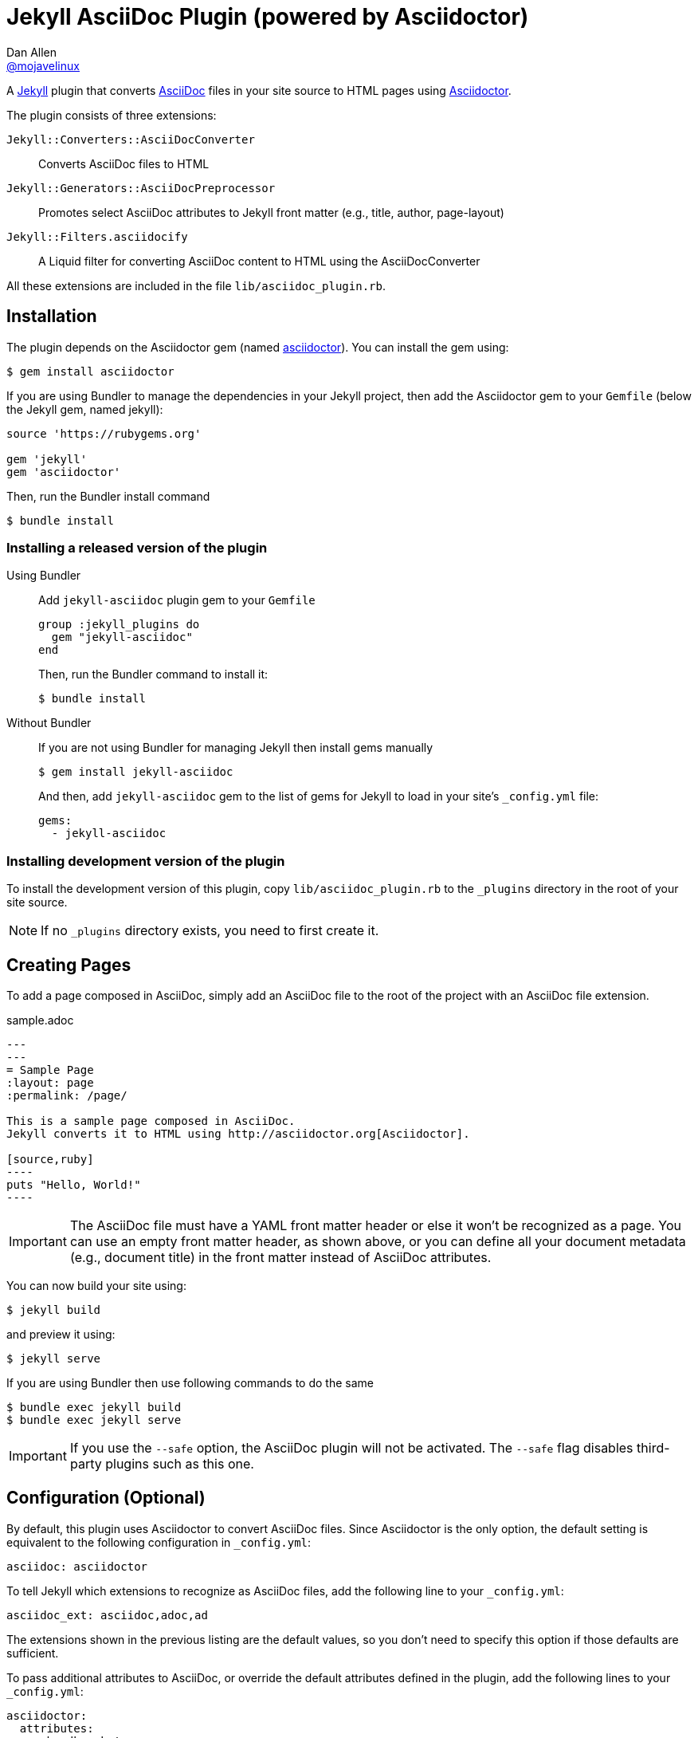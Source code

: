 = Jekyll AsciiDoc Plugin (powered by Asciidoctor)
Dan Allen <https://github.com/mojavelinux[@mojavelinux]>

A http://jekyllrb.com[Jekyll] plugin that converts http://asciidoc.org[AsciiDoc] files in your site source to HTML pages using http://asciidoctor.org[Asciidoctor].

The plugin consists of three extensions:

`Jekyll::Converters::AsciiDocConverter`::
  Converts AsciiDoc files to HTML
`Jekyll::Generators::AsciiDocPreprocessor`::
  Promotes select AsciiDoc attributes to Jekyll front matter (e.g., title, author, page-layout)
`Jekyll::Filters.asciidocify`::
  A Liquid filter for converting AsciiDoc content to HTML using the AsciiDocConverter

All these extensions are included in the file `lib/asciidoc_plugin.rb`.

== Installation

The plugin depends on the Asciidoctor gem (named http://rubygems.org/gems/asciidoctor[asciidoctor]).
You can install the gem using:

 $ gem install asciidoctor

If you are using Bundler to manage the dependencies in your Jekyll project, then add the Asciidoctor gem to your `Gemfile` (below the Jekyll gem, named jekyll):

[source,ruby]
----
source 'https://rubygems.org'

gem 'jekyll'
gem 'asciidoctor'
----

Then, run the Bundler install command

 $ bundle install

=== Installing a released version of the plugin

Using Bundler::
+
Add `jekyll-asciidoc` plugin gem to your `Gemfile`
+
[source,ruby]
----
group :jekyll_plugins do
  gem "jekyll-asciidoc"
end
----
+
Then, run the Bundler command to install it:

 $ bundle install

Without Bundler::
+
If you are not using Bundler for managing Jekyll then install gems manually
+
 $ gem install jekyll-asciidoc 
+
And then, add `jekyll-asciidoc` gem to the list of gems for Jekyll to load in your site's `_config.yml` file:
+
[source,yaml]
----
gems:
  - jekyll-asciidoc
----

=== Installing development version of the plugin

To install the development version of this plugin, copy `lib/asciidoc_plugin.rb` to the `_plugins` directory in the root of your site source.

NOTE: If no `_plugins` directory exists, you need to first create it.

== Creating Pages

To add a page composed in AsciiDoc, simply add an AsciiDoc file to the root of the project with an AsciiDoc file extension.

.sample.adoc
[source,asciidoc]
....
---
---
= Sample Page
:layout: page
:permalink: /page/

This is a sample page composed in AsciiDoc.
Jekyll converts it to HTML using http://asciidoctor.org[Asciidoctor].

[source,ruby]
----
puts "Hello, World!"
----
....

IMPORTANT: The AsciiDoc file must have a YAML front matter header or else it won't be recognized as a page.
You can use an empty front matter header, as shown above, or you can define all your document metadata (e.g., document title) in the front matter instead of AsciiDoc attributes.

You can now build your site using:

 $ jekyll build
 
and preview it using:

 $ jekyll serve

If you are using Bundler then use following commands to do the same

 $ bundle exec jekyll build
 $ bundle exec jekyll serve
 
IMPORTANT: If you use the `--safe` option, the AsciiDoc plugin will not be activated.
The `--safe` flag disables third-party plugins such as this one.

== Configuration (Optional)

By default, this plugin uses Asciidoctor to convert AsciiDoc files.
Since Asciidoctor is the only option, the default setting is equivalent to the following configuration in `_config.yml`:

[source,yaml]
asciidoc: asciidoctor

To tell Jekyll which extensions to recognize as AsciiDoc files, add the following line to your `_config.yml`:

[source,yaml]
asciidoc_ext: asciidoc,adoc,ad

The extensions shown in the previous listing are the default values, so you don't need to specify this option if those defaults are sufficient.

To pass additional attributes to AsciiDoc, or override the default attributes defined in the plugin, add the following lines to your `_config.yml`:

[source,yaml]
asciidoctor:
  attributes:
    - hardbreaks!
    - source-highlighter=pygments
    - pygments-css=style

=== Hard line breaks

The Jekyll AsciiDoc integration is configured to preserve hard line breaks in paragraph content by default.
Since many Jekyll users are used to writing in GitHub-flavored Markdown (GFM), this default was selected to ease the transition to AsciiDoc.
If you want the standard AsciiDoc behavior of collapsing hard line breaks in paragraph content, add the following settings to your site's `_config.yml` file:

[source,yaml]
asciidoctor:
  attributes:
    - hardbreaks!

If you already have AsciiDoc attributes defined in the `_config.yml`, the `hardbreaks!` attribute should be added as a sibling entry in the YAML collection.

== GitHub Pages

GitHub doesn't (yet) whitelist the AsciiDoc plugin, so you can only run it on your own machine.

TIP: GitHub needs to hear from enough users that they want to plugin in order to enable it.
Our recommendation is to keep lobbying for them to enable it.

You can automate publishing of the generated site to GitHub Pages using a continuous integration job.
Refer to the tutorial http://eshepelyuk.github.io/2014/10/28/automate-github-pages-travisci.html[Automate GitHub Pages publishing with Jekyll and Travis CI^] to find step-by-step instructions to setup this job.
You can also refer to the https://github.com/johncarl81/transfuse/tree/transfuse-jeykll-site[Tranfuse website build^] for an example in practice.

Refer to the https://help.github.com/articles/using-jekyll-plugins-with-github-pages[Jekyll Plugins on GitHub Pages] for a list of the plugins currently supported on the server-side (in addition to Markdown, which isn't listed).
